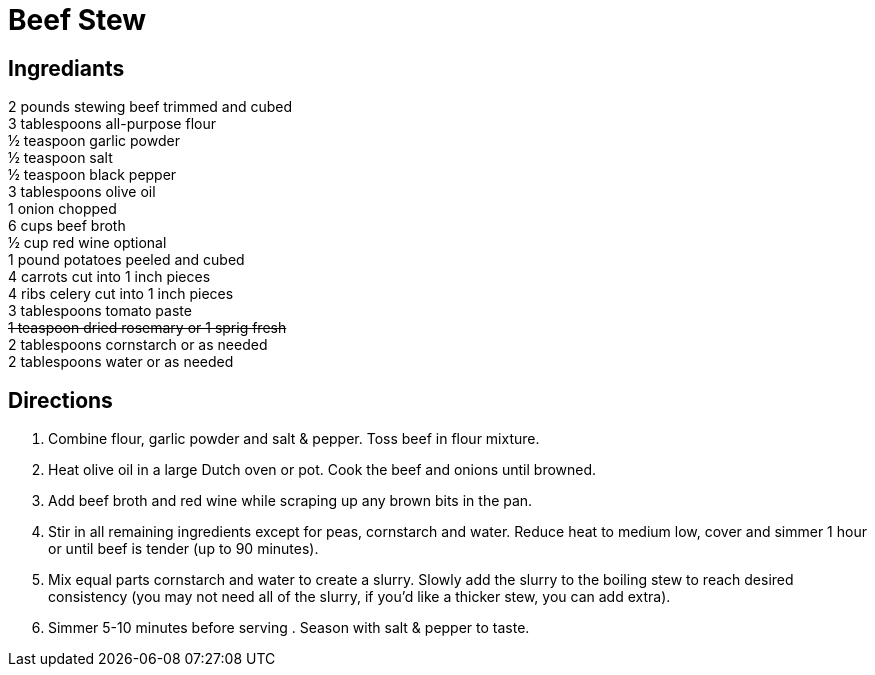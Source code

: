 = Beef Stew
:keywords: 
:navtitle: 
:description:
:experimental: 
:hardbreaks-option:
:imagesdir: ../images
:source-highlighter: highlight.js
:icons: font
:table-stripes: even
:tabs:
:tabs-sync-option:

== Ingrediants
2 pounds stewing beef trimmed and cubed
3 tablespoons all-purpose flour
½ teaspoon garlic powder
½ teaspoon salt
½ teaspoon black pepper
3 tablespoons olive oil
1 onion chopped
6 cups beef broth
½ cup red wine optional
1 pound potatoes peeled and cubed
4 carrots cut into 1 inch pieces
4 ribs celery cut into 1 inch pieces
3 tablespoons tomato paste
+++ <s>1 teaspoon dried rosemary or 1 sprig fresh</s> +++
2 tablespoons cornstarch or as needed
2 tablespoons water or as needed

== Directions
. Combine flour, garlic powder and salt & pepper. Toss beef in flour mixture. 
. Heat olive oil in a large Dutch oven or pot. Cook the beef and onions until browned.
. Add beef broth and red wine while scraping up any brown bits in the pan.
. Stir in all remaining ingredients except for peas, cornstarch and water. Reduce heat to medium low, cover and simmer 1 hour or until beef is tender (up to 90 minutes).
. Mix equal parts cornstarch and water to create a slurry. Slowly add the slurry to the boiling stew to reach desired consistency (you may not need all of the slurry, if you'd like a thicker stew, you can add extra).  
. Simmer 5-10 minutes before serving . Season with salt & pepper to taste.